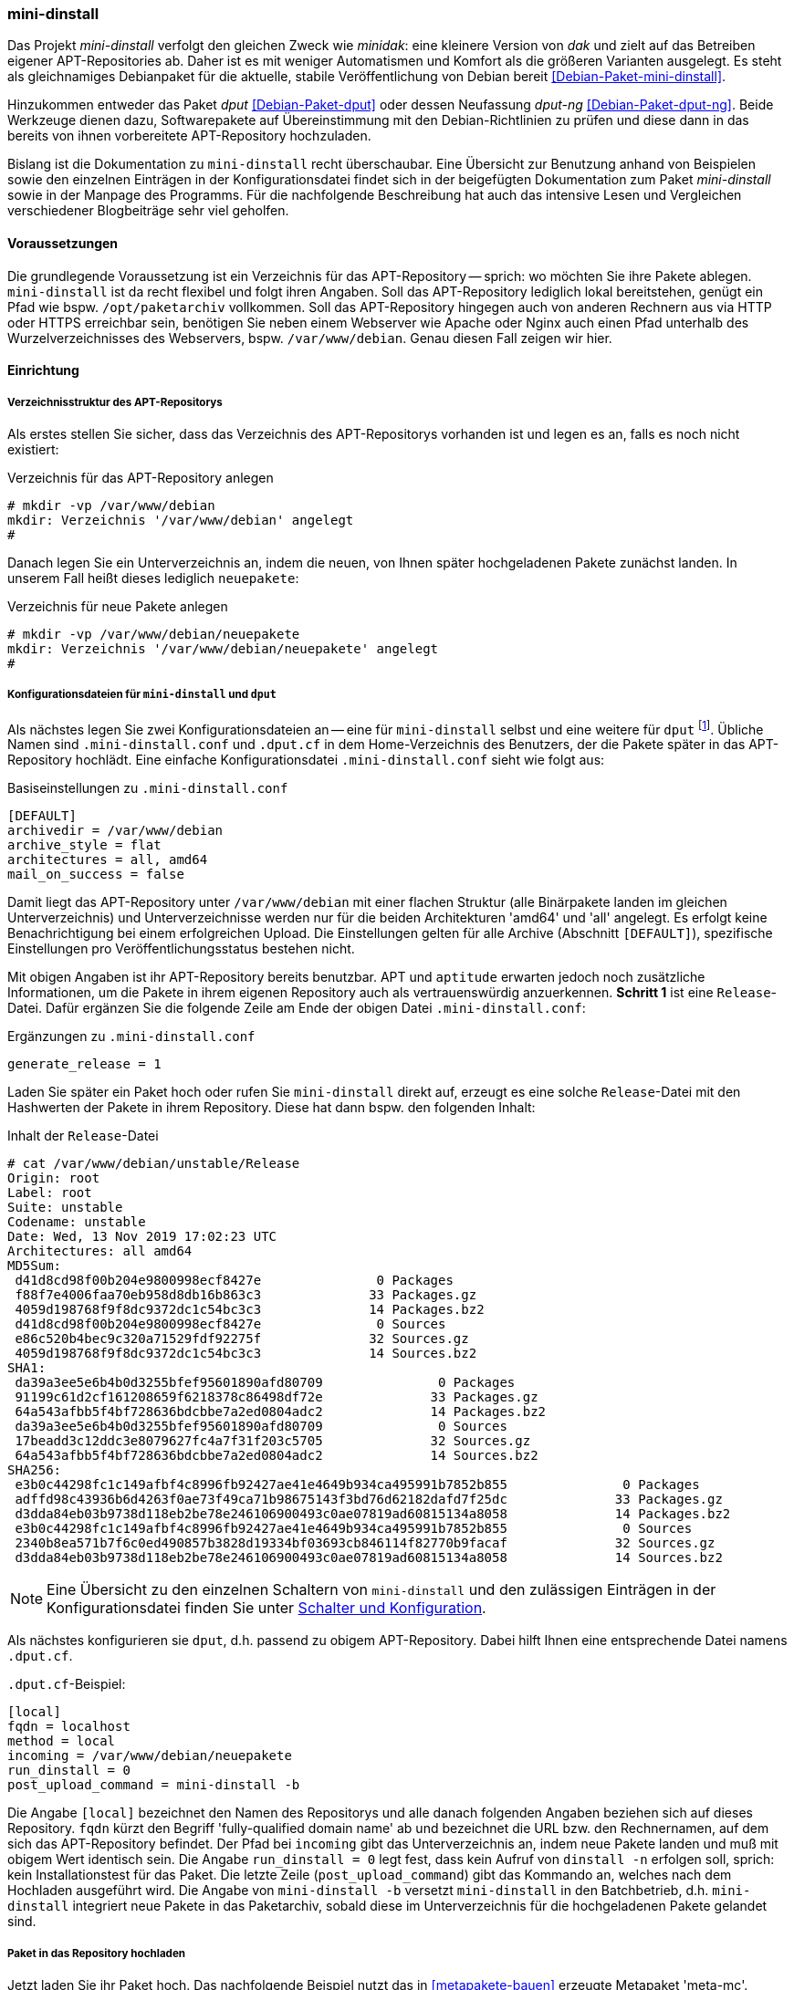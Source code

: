 // Datei: ./praxis/eigenes-apt-repository-anlegen/mini-dinstall.adoc

// Baustellenstatus: Rohtext

[[eigenes-apt-repository-anlegen-mini-dinstall]]
=== mini-dinstall ===

// Stichworte für den Index
(((APT-Repository, eigenes erstellen)))
(((Debian Archive Kit (dak))))
(((Debianpaket, dput)))
(((Debianpaket, dput-ng)))
(((Debianpaket, mini-dinstall)))
(((Paket, bereitstellen)))
(((Paketquelle, APT-Repository)))
(((Paketquelle, lokal)))

Das Projekt _mini-dinstall_ verfolgt den gleichen Zweck wie _minidak_: eine
kleinere Version von _dak_ und zielt auf das Betreiben eigener APT-Repositories
ab. Daher ist es mit weniger Automatismen und Komfort als die größeren 
Varianten ausgelegt. Es steht als gleichnamiges Debianpaket für die aktuelle, 
stabile Veröffentlichung von Debian bereit <<Debian-Paket-mini-dinstall>>. 

Hinzukommen entweder das Paket _dput_ <<Debian-Paket-dput>> oder dessen 
Neufassung _dput-ng_ <<Debian-Paket-dput-ng>>. Beide Werkzeuge dienen dazu,
Softwarepakete auf Übereinstimmung mit den Debian-Richtlinien zu prüfen und 
diese dann in das bereits von ihnen vorbereitete APT-Repository hochzuladen.

Bislang ist die Dokumentation zu `mini-dinstall` recht überschaubar. Eine 
Übersicht zur Benutzung anhand von Beispielen sowie den einzelnen Einträgen in 
der Konfigurationsdatei findet sich in der beigefügten Dokumentation zum Paket 
_mini-dinstall_ sowie in der Manpage des Programms. Für die nachfolgende 
Beschreibung hat auch das intensive Lesen und Vergleichen verschiedener 
Blogbeiträge sehr viel geholfen.

[[mini-dinstall-vorausetzungen]]
==== Voraussetzungen ====

Die grundlegende Voraussetzung ist ein Verzeichnis für das APT-Repository -- 
sprich: wo möchten Sie ihre Pakete ablegen. `mini-dinstall` ist da recht 
flexibel und folgt ihren Angaben. Soll das APT-Repository lediglich lokal 
bereitstehen, genügt ein Pfad wie bspw. `/opt/paketarchiv` vollkommen. Soll 
das APT-Repository hingegen auch von anderen Rechnern aus via HTTP oder HTTPS 
erreichbar sein, benötigen Sie neben einem Webserver wie Apache oder Nginx auch 
einen Pfad unterhalb des Wurzelverzeichnisses des Webservers, bspw. 
`/var/www/debian`. Genau diesen Fall zeigen wir hier.

[[mini-dinstall-einrichtung]]
==== Einrichtung ====

===== Verzeichnisstruktur des APT-Repositorys =====

Als erstes stellen Sie sicher, dass das Verzeichnis des APT-Repositorys 
vorhanden ist und legen es an, falls es noch nicht existiert:

.Verzeichnis für das APT-Repository anlegen
----
# mkdir -vp /var/www/debian
mkdir: Verzeichnis '/var/www/debian' angelegt
#
----

Danach legen Sie ein Unterverzeichnis an, indem die neuen, von Ihnen später
hochgeladenen Pakete zunächst landen. In unserem Fall heißt dieses lediglich 
`neuepakete`:

.Verzeichnis für neue Pakete anlegen
----
# mkdir -vp /var/www/debian/neuepakete
mkdir: Verzeichnis '/var/www/debian/neuepakete' angelegt
#
----

===== Konfigurationsdateien für `mini-dinstall` und `dput` =====

Als nächstes legen Sie zwei Konfigurationsdateien an -- eine für `mini-dinstall`
selbst und eine weitere für `dput` footnote:[Die beiden Werkzeuge `dput` und 
`dput-ng` sind nicht unbedingt erforderlich. Beide vereinfachen Ihnen nur das 
Hochladen von Paketen. Ohne `dput` müssen Sie das manuell machen.]. Übliche 
Namen sind `.mini-dinstall.conf` und `.dput.cf` in dem Home-Verzeichnis des 
Benutzers, der die Pakete später in das APT-Repository hochlädt. Eine einfache 
Konfigurationsdatei `.mini-dinstall.conf` sieht wie folgt aus:

.Basiseinstellungen zu `.mini-dinstall.conf`
----
[DEFAULT]
archivedir = /var/www/debian
archive_style = flat
architectures = all, amd64
mail_on_success = false
----

Damit liegt das APT-Repository unter `/var/www/debian` mit einer flachen 
Struktur (alle Binärpakete landen im gleichen Unterverzeichnis) und
Unterverzeichnisse werden nur für die beiden Architekturen 'amd64' und 'all'
angelegt. Es erfolgt keine Benachrichtigung bei einem erfolgreichen Upload. 
Die Einstellungen gelten für alle Archive (Abschnitt `[DEFAULT]`), spezifische
Einstellungen pro Veröffentlichungsstatus bestehen nicht.

Mit obigen Angaben ist ihr APT-Repository bereits benutzbar. APT und `aptitude`
erwarten jedoch noch zusätzliche Informationen, um die Pakete in ihrem eigenen 
Repository auch als vertrauenswürdig anzuerkennen. **Schritt 1** ist eine 
`Release`-Datei. Dafür ergänzen Sie die folgende Zeile am Ende der obigen Datei 
`.mini-dinstall.conf`:

.Ergänzungen zu `.mini-dinstall.conf`
----
generate_release = 1
----

Laden Sie später ein Paket hoch oder rufen Sie `mini-dinstall` direkt auf,
erzeugt es eine solche `Release`-Datei mit den Hashwerten der Pakete in ihrem
Repository. Diese hat dann bspw. den folgenden Inhalt:

.Inhalt der `Release`-Datei
----
# cat /var/www/debian/unstable/Release 
Origin: root
Label: root
Suite: unstable
Codename: unstable
Date: Wed, 13 Nov 2019 17:02:23 UTC
Architectures: all amd64
MD5Sum:
 d41d8cd98f00b204e9800998ecf8427e               0 Packages
 f88f7e4006faa70eb958d8db16b863c3              33 Packages.gz
 4059d198768f9f8dc9372dc1c54bc3c3              14 Packages.bz2
 d41d8cd98f00b204e9800998ecf8427e               0 Sources
 e86c520b4bec9c320a71529fdf92275f              32 Sources.gz
 4059d198768f9f8dc9372dc1c54bc3c3              14 Sources.bz2
SHA1:
 da39a3ee5e6b4b0d3255bfef95601890afd80709               0 Packages
 91199c61d2cf161208659f6218378c86498df72e              33 Packages.gz
 64a543afbb5f4bf728636bdcbbe7a2ed0804adc2              14 Packages.bz2
 da39a3ee5e6b4b0d3255bfef95601890afd80709               0 Sources
 17beadd3c12ddc3e8079627fc4a7f31f203c5705              32 Sources.gz
 64a543afbb5f4bf728636bdcbbe7a2ed0804adc2              14 Sources.bz2
SHA256:
 e3b0c44298fc1c149afbf4c8996fb92427ae41e4649b934ca495991b7852b855               0 Packages
 adffd98c43936b6d4263f0ae73f49ca71b98675143f3bd76d62182dafd7f25dc              33 Packages.gz
 d3dda84eb03b9738d118eb2be78e246106900493c0ae07819ad60815134a8058              14 Packages.bz2
 e3b0c44298fc1c149afbf4c8996fb92427ae41e4649b934ca495991b7852b855               0 Sources
 2340b8ea571b7f6c0ed490857b3828d19334bf03693cb846114f82770b9facaf              32 Sources.gz
 d3dda84eb03b9738d118eb2be78e246106900493c0ae07819ad60815134a8058              14 Sources.bz2
----

[NOTE]
====
Eine Übersicht zu den einzelnen Schaltern von `mini-dinstall` und den 
zulässigen Einträgen in der Konfigurationsdatei finden Sie unter 
<<mini-dinstall-schalter-und-konfiguration>>.
====

Als nächstes konfigurieren sie `dput`, d.h. passend zu obigem APT-Repository. 
Dabei hilft Ihnen eine entsprechende Datei namens `.dput.cf`. 

.`.dput.cf`-Beispiel:
----
[local]
fqdn = localhost
method = local
incoming = /var/www/debian/neuepakete
run_dinstall = 0
post_upload_command = mini-dinstall -b
----

Die Angabe `[local]` bezeichnet den Namen des Repositorys und alle danach 
folgenden Angaben beziehen sich auf dieses Repository. `fqdn` kürzt den 
Begriff 'fully-qualified domain name' ab und bezeichnet die URL bzw. den 
Rechnernamen, auf dem sich das APT-Repository befindet. Der Pfad bei `incoming` 
gibt das Unterverzeichnis an, indem neue Pakete landen und muß mit obigem Wert
identisch sein. Die Angabe `run_dinstall = 0` legt fest, dass kein Aufruf von 
`dinstall -n` erfolgen soll, sprich: kein Installationstest für das Paket. Die 
letzte Zeile (`post_upload_command`) gibt das Kommando an, welches nach dem 
Hochladen ausgeführt wird. Die Angabe von `mini-dinstall -b` versetzt 
`mini-dinstall` in den Batchbetrieb, d.h. `mini-dinstall` integriert neue 
Pakete in das Paketarchiv, sobald diese im Unterverzeichnis für die 
hochgeladenen Pakete gelandet sind. 

===== Paket in das Repository hochladen =====

Jetzt laden Sie ihr Paket hoch. Das nachfolgende Beispiel nutzt das in 
<<metapakete-bauen>> erzeugte Metapaket 'meta-mc'.

.Hochladen eines Paketes mit `dput`
----
# dput -u local /home/frank/projekte/metapackage/meta-mc_1.0_amd64.changes 
Uploading to local (via local to localhost):
Successfully uploaded packages.
#
----

Benutzen Sie kein `dput` oder `dput-ng`, laden Sie alle Dateien, die in der
`.changes`-Datei zum Paket benannt sind, in das Unterverzeichnis, indem neue 
Pakete landen (`dput` macht nichts anderes).

* Einrichtung (was noch schön wäre)
** gpg-Schlüssel zum Signieren der bereitgestellten Pakete

[[mini-dinstall-laufender-betrieb]]
==== Laufender Betrieb ====

* APT-Repository zu ihren Paketquellen hinzufügen
** neuer Eintrag in der `/etc/apt/sources.list`
----
# local repo
deb file:/var/www/debian/ unstable/
deb-src file:/var/www/debian/ unstable/
----

* `apt-get update`

* Ergänzungen
** cron oder daemon

[[mini-dinstall-schalter-und-konfiguration]]
==== Schalter und Konfiguration ====

`mini-dinstall` kommt mit einer ganzen Reihe von Schaltern daher. Auch die 
Einträge für die Konfigurationsdatei sind etwas länger. Als **Schalter** 
unterstützt `mini-dinstall` die folgenden:

`-b` (Langform `--batch`) :: laufe im Stapelmodus ('batch mode')

`-c` (Langform `--config=file`) :: benutze `file` als Konfigurationsdatei. Der
Standardwert ist `~/.mini-dinstall.conf`

`-d` (Langform `--debug`) :: Gib zusätzliche Debuginformationen im Terminal 
und dem Logfile aus

`-k` (Langform `--kill`) :: beende den laufenden Daemon sofort

`-n` (Langform `--no-act`) :: führe keine Änderungen aus. Der Schalter ist 
nützlich in Kombination mit dem Schalter `-v`

`-q` (Langform `--quiet`) :: zeige so wenig Informationen an, wie nur möglich

`-r` (Langform `--run`) :: teile dem aktuell laufenden Daemon mit, dass er die
Abarbeitungsschlange sofort bearbeiten soll

`-v` (Langform `--verbose`) :: zeige ausführliche Informationen an

`--help` :: zeige eine kurze Liste der Schalter an

`--no-db` :: schalte das Nachschauen in der Paketdatenbank ab. `apt-ftparchive`
läuft ohne den Schalter `--db`.

`--no-log` :: schreibe kein Logfile

`--version` :: zeige die Version von `mini-dinstall` an

In der **Konfigurationsdatei** sind die folgenden Einträge zulässig:

`archivedir` :: The root of the mini-dinstall archive. Must be set, either here or on the command line.

`extra_keyrings` :: Additional GnuPG keyrings to use for signature verification.

`incoming_permissions` :: The permissions for the incoming directory. mini-dinstall will attempt to set the directory's permissions at startup. A value of zero (´'0´' or ´'0000´') will disable permission setting. Doing this, you MUST set permission for incoming by hand! Defaults to 0750.

`keyrings` :: GnuPG keyrings to use for signature verification of changes files. Setting this  parameter will modify the default list; it is generally better to modify `extra_keyrings` instead. Defaults to the keyrings from the debian-keyring package.

==== Lesematerial ====

* Creating a Package Repository for APT (see https://debian-handbook.info/browse/stable/sect.setup-apt-package-repository.html)

// Datei (Ende): ./praxis/eigenes-apt-repository-anlegen/mini-dinstall.adoc
